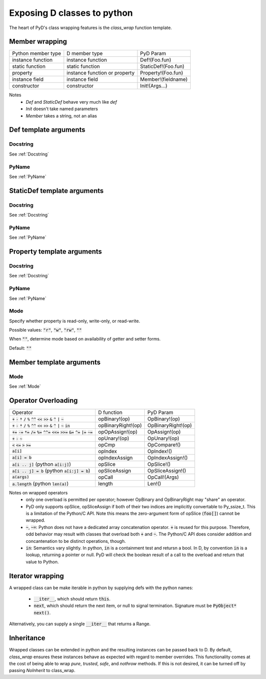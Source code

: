 Exposing D classes to python
============================

The heart of PyD's class wrapping features is the `class_wrap`
function template.

Member wrapping
---------------

===================   ===============================   ===================
Python member type    D member type                     PyD Param
-------------------   -------------------------------   -------------------
instance function     instance function                 Def!(Foo.fun)
static function       static function                   StaticDef!(Foo.fun)
property              instance function or property     Property!(Foo.fun)
instance field        instance field                    Member!(fieldname)
constructor           constructor                       Init!(Args...)
===================   ===============================   ===================

Notes
    * `Def` and `StaticDef` behave very much like `def`
    * `Init` doesn't take named parameters
    * `Member` takes a string, not an alias

Def template arguments
----------------------

Docstring
~~~~~~~~~~

See :ref:`Docstring`

PyName
~~~~~~~~~~

See :ref:`PyName`

StaticDef template arguments
----------------------------

Docstring
~~~~~~~~~~

See :ref:`Docstring`

PyName
~~~~~~~~~~

See :ref:`PyName`

Property template arguments
---------------------------

Docstring
~~~~~~~~~~

See :ref:`Docstring`

PyName
~~~~~~~~~~

See :ref:`PyName`

.. _Mode:

Mode
~~~~~~~~~~

Specify whether property is read-only, write-only, or read-write.

Possible values: :code:`"r"`, :code:`"w"`, :code:`"rw"`, :code:`""`

When :code:`""`, determine mode based on availability of getter and setter
forms.

Default: :code:`""`

Member template arguments
-------------------------

Mode
~~~~

See :ref:`Mode`

Operator Overloading
--------------------

======================================================================================================================================= ==================  ==================
Operator                                                                                                                                D function          PyD Param
--------------------------------------------------------------------------------------------------------------------------------------- ------------------  ------------------
:code:`+` :code:`-` :code:`*` :code:`/` :code:`%` :code:`^^` :code:`<<` :code:`>>` :code:`&` :code:`^` :code:`|` :code:`~`              opBinary!(op)       OpBinary!(op)
:code:`+` :code:`-` :code:`*` :code:`/` :code:`%` :code:`^^` :code:`<<` :code:`>>` :code:`&` :code:`^` :code:`|` :code:`~` :code:`in`   opBinaryRight!(op)  OpBinaryRight!(op)
:code:`+=` :code:`-=` :code:`*=` :code:`/=` :code:`%=` :code:`^^=` :code:`<<=` :code:`>>=` :code:`&=` :code:`^=` :code:`|=` :code:`~=`  opOpAssign!(op)     OpAssign!(op)
:code:`+` :code:`-` :code:`~`                                                                                                           opUnary!(op)        OpUnary!(op)
:code:`<` :code:`<=` :code:`>` :code:`>=`                                                                                               opCmp               OpCompare!()
:code:`a[i]`                                                                                                                            opIndex             OpIndex!()
:code:`a[i] = b`                                                                                                                        opIndexAssign       OpIndexAssign!()
:code:`a[i .. j]` (python :code:`a[i:j]`)                                                                                               opSlice             OpSlice!()
:code:`a[i .. j] = b` (python :code:`a[i:j] = b`)                                                                                       opSliceAssign       OpSliceAssign!()
:code:`a(args)`                                                                                                                         opCall              OpCall!(Args)
:code:`a.length` (python :code:`len(a)`)                                                                                                length              Len!()
======================================================================================================================================= ==================  ==================

Notes on wrapped operators
    * only one overload is permitted per operator; however OpBinary and OpBinaryRight may "share" an operator.
    * PyD only supports opSlice, opSliceAssign if both of their two indices are
      implicitly convertable to Py_ssize_t. This is a limitation of the
      Python/C API. Note this means the zero-argument form of opSlice
      (:code:`foo[]`) cannot be wrapped.
    * :code:`~`, :code:`~=`: Python does not have a dedicated array
      concatenation operator.
      :code:`+` is reused for this purpose. Therefore, odd behavior may result
      with classes that overload both :code:`+` and :code:`~`. The Python/C API
      does consider addition and concantenation to be distinct operations,
      though.
    * :code:`in`: Semantics vary slightly. In python, :code:`in` is a
      containment test and retursn a bool. In D, by convention
      :code:`in` is a lookup, returning a pointer or null. PyD will check the
      boolean result of a call to the overload and return that value to Python.


Iterator wrapping
-----------------

A wrapped class can be make iterable in python by supplying defs with the
python names:

    * :code:`__iter__`, which should return :code:`this`.
    * :code:`next`, which should return the next item, or null to signal
      termination. Signature must be :code:`PyObject* next()`.

Alternatively, you can supply a single :code:`__iter__` that returns a Range.


Inheritance
-----------
Wrapped classes can be extended in python and the resulting instances can be 
passed back to D. By default, `class_wrap` ensures these instances behave as 
expected with regard to member overrides. This functionality comes at the cost 
of being able to wrap `pure`, `trusted`, `safe`, and `nothrow` methods. If this 
is not desired, it can be turned off by passing `NoInherit` to class_wrap.
